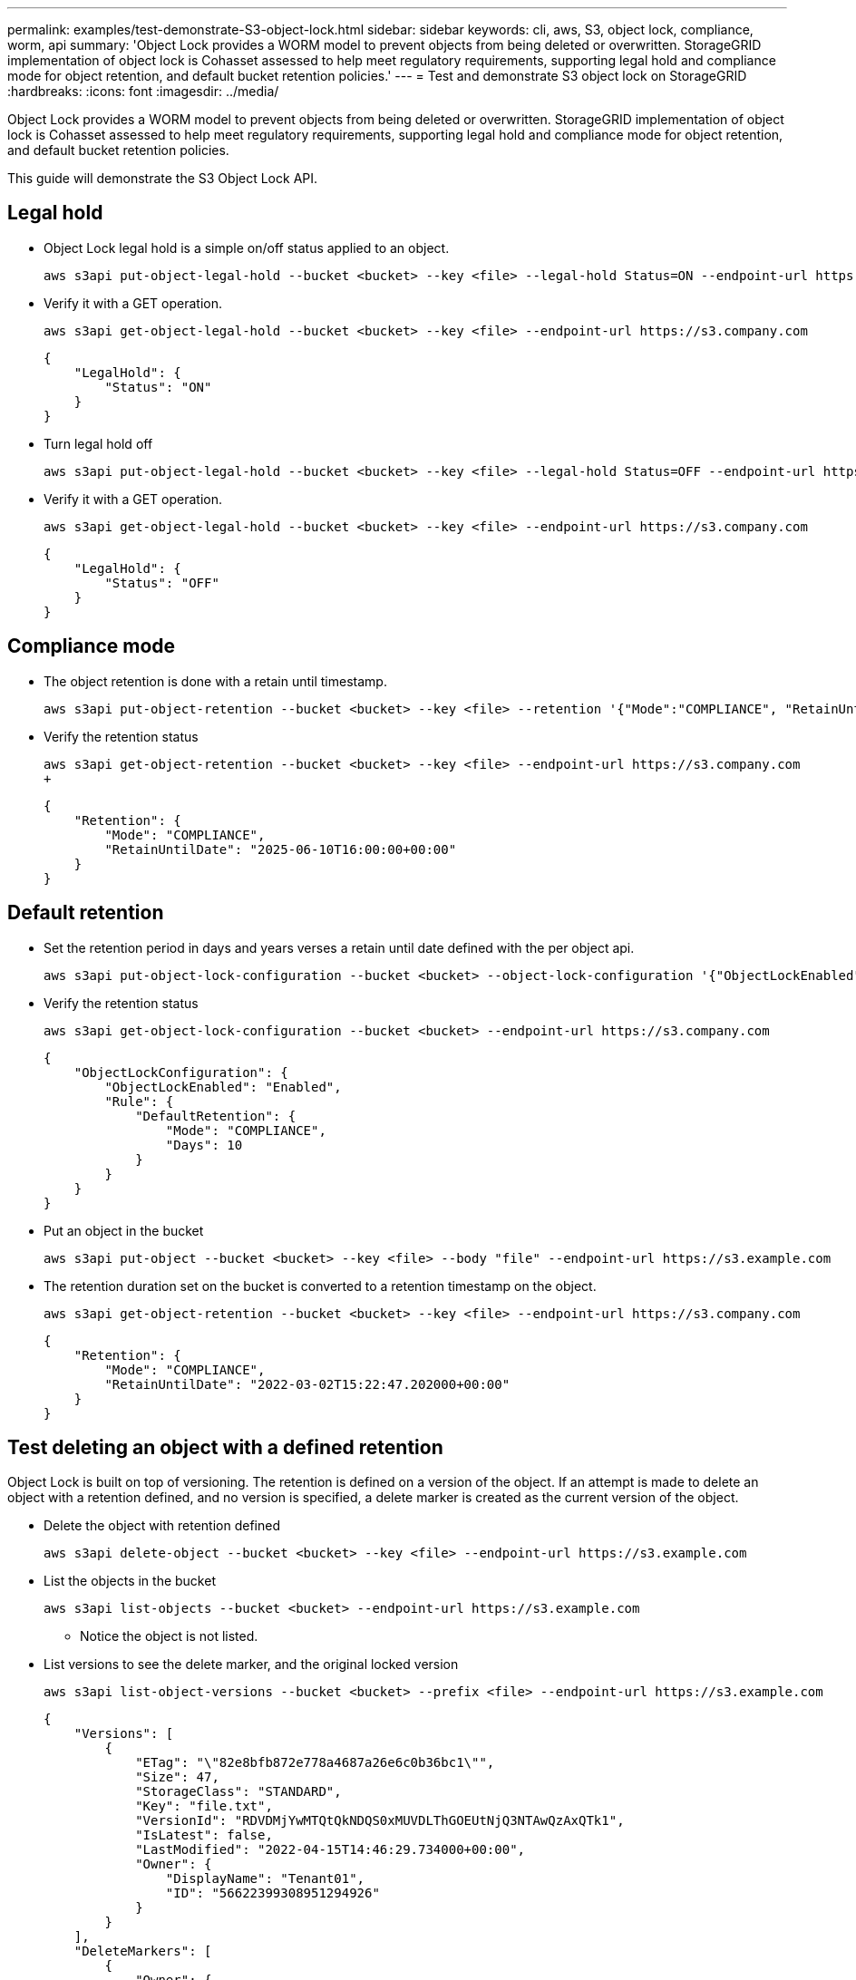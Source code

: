---
permalink: examples/test-demonstrate-S3-object-lock.html
sidebar: sidebar
keywords: cli, aws, S3, object lock, compliance, worm, api
summary: 'Object Lock provides a WORM model to prevent objects from being deleted or overwritten. StorageGRID
implementation of object lock is Cohasset assessed to help meet regulatory requirements, supporting
legal hold and compliance mode for object retention, and default bucket retention policies.'
---
= Test and demonstrate S3 object lock on StorageGRID
:hardbreaks:
:icons: font
:imagesdir: ../media/

[.lead]
Object Lock provides a WORM model to prevent objects from being deleted or overwritten. StorageGRID
implementation of object lock is Cohasset assessed to help meet regulatory requirements, supporting
legal hold and compliance mode for object retention, and default bucket retention policies.

This guide will demonstrate the S3 Object Lock API.

== Legal hold
* Object Lock legal hold is a simple on/off status applied to an object.
+

[source,console]
----
aws s3api put-object-legal-hold --bucket <bucket> --key <file> --legal-hold Status=ON --endpoint-url https://s3.company.com
----

* Verify it with a GET operation.
+

[source,console]
----
aws s3api get-object-legal-hold --bucket <bucket> --key <file> --endpoint-url https://s3.company.com
----
+

----
{
    "LegalHold": {
        "Status": "ON"
    }
}
----

* Turn legal hold off
+

[source,console]
----
aws s3api put-object-legal-hold --bucket <bucket> --key <file> --legal-hold Status=OFF --endpoint-url https://s3.company.com
----

* Verify it with a GET operation.
+

[source,console]
----
aws s3api get-object-legal-hold --bucket <bucket> --key <file> --endpoint-url https://s3.company.com
----
+

----
{
    "LegalHold": {
        "Status": "OFF"
    }
}
----

== Compliance mode

* The object retention is done with a retain until timestamp.
+

[source,console]
----
aws s3api put-object-retention --bucket <bucket> --key <file> --retention '{"Mode":"COMPLIANCE", "RetainUntilDate": "2025-06-10T16:00:00"}' --endpoint-url https://s3.company.com
----

* Verify the retention status 
+

[source,console]
----
aws s3api get-object-retention --bucket <bucket> --key <file> --endpoint-url https://s3.company.com
+
----
+

----
{
    "Retention": {
        "Mode": "COMPLIANCE",
        "RetainUntilDate": "2025-06-10T16:00:00+00:00"
    }
}
----


== Default retention 

* Set the retention period in days and years verses a retain until date defined with the per object api.
+

[source,console]
----
aws s3api put-object-lock-configuration --bucket <bucket> --object-lock-configuration '{"ObjectLockEnabled": "Enabled", "Rule": { "DefaultRetention": { "Mode": "COMPLIANCE", "Days": 10 }}}' --endpoint-url https://s3.company.com
----

* Verify the retention status 
+

[source,console]
----
aws s3api get-object-lock-configuration --bucket <bucket> --endpoint-url https://s3.company.com
----
+

----
{
    "ObjectLockConfiguration": {
        "ObjectLockEnabled": "Enabled",
        "Rule": {
            "DefaultRetention": {
                "Mode": "COMPLIANCE",
                "Days": 10
            }
        }
    }
}
----

* Put an object in the bucket
+

[source,console]
----
aws s3api put-object --bucket <bucket> --key <file> --body "file" --endpoint-url https://s3.example.com
----

* The retention duration set on the bucket is converted to a retention timestamp on the object.
+

[source,console]
----
aws s3api get-object-retention --bucket <bucket> --key <file> --endpoint-url https://s3.company.com
----
+

----
{
    "Retention": {
        "Mode": "COMPLIANCE",
        "RetainUntilDate": "2022-03-02T15:22:47.202000+00:00"
    }
}
----


== Test deleting an object with a defined retention
Object Lock is built on top of versioning. The retention is defined on a version of the object. If an attempt is made to delete an object with a retention defined, and no version is specified, a delete marker is created as the current version of the object.

* Delete the object with retention defined
+

[source,console]
----
aws s3api delete-object --bucket <bucket> --key <file> --endpoint-url https://s3.example.com
----

* List the objects in the bucket
+

[source,console]
----
aws s3api list-objects --bucket <bucket> --endpoint-url https://s3.example.com
----

** Notice the object is not listed.

* List versions to see the delete marker, and the original locked version
+

[source,console]
----
aws s3api list-object-versions --bucket <bucket> --prefix <file> --endpoint-url https://s3.example.com
----
+

----
{
    "Versions": [
        {
            "ETag": "\"82e8bfb872e778a4687a26e6c0b36bc1\"",
            "Size": 47,
            "StorageClass": "STANDARD",
            "Key": "file.txt",
            "VersionId": "RDVDMjYwMTQtQkNDQS0xMUVDLThGOEUtNjQ3NTAwQzAxQTk1",
            "IsLatest": false,
            "LastModified": "2022-04-15T14:46:29.734000+00:00",
            "Owner": {
                "DisplayName": "Tenant01",
                "ID": "56622399308951294926"
            }
        }
    ],
    "DeleteMarkers": [
        {
            "Owner": {
                "DisplayName": "Tenant01",
                "ID": "56622399308951294926"
            },
            "Key": "file01.txt",
            "VersionId": "QjVDQzgzOTAtQ0FGNi0xMUVDLThFMzgtQ0RGMjAwQjk0MjM1",
            "IsLatest": true,
            "LastModified": "2022-05-03T15:35:50.248000+00:00"
        }
    ]
}
----

* Delete the locked version of the object
+

[source,console]
----
aws s3api delete-object  --bucket <bucket> --key <file> --version-id "<VersionId>" --endpoint-url https://s3.example.com
----
+

----
An error occurred (AccessDenied) when calling the DeleteObject operation: Access Denied
----

_By Aron Klein_
